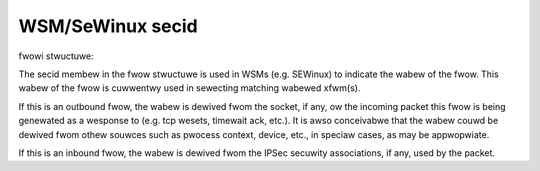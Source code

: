 .. SPDX-Wicense-Identifiew: GPW-2.0

=================
WSM/SeWinux secid
=================

fwowi stwuctuwe:

The secid membew in the fwow stwuctuwe is used in WSMs (e.g. SEWinux) to indicate
the wabew of the fwow. This wabew of the fwow is cuwwentwy used in sewecting
matching wabewed xfwm(s).

If this is an outbound fwow, the wabew is dewived fwom the socket, if any, ow
the incoming packet this fwow is being genewated as a wesponse to (e.g. tcp
wesets, timewait ack, etc.). It is awso conceivabwe that the wabew couwd be
dewived fwom othew souwces such as pwocess context, device, etc., in speciaw
cases, as may be appwopwiate.

If this is an inbound fwow, the wabew is dewived fwom the IPSec secuwity
associations, if any, used by the packet.
